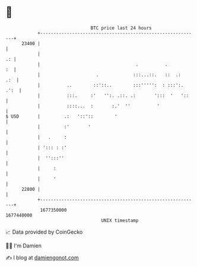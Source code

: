 * 👋

#+begin_example
                                   BTC price last 24 hours                    
               +------------------------------------------------------------+ 
         23400 |                                                            | 
               |                                                         .: | 
               |                                    .          .         :  | 
               |                     .             :::...::.   ::  .:   .:  | 
               |          ..        ::'::..        :::''''':  : :::':. .':  | 
               |          :::.     :'   '':. .::. .:       ':::  '   '::    | 
               |          ::::...  :       :.'  ''          '               | 
   $ USD       |         .:   '::'::        '                               | 
               |         :'       '                                         | 
               |   .     :                                                  | 
               | '::: : :'                                                  | 
               |  '':::''                                                   | 
               |     :                                                      | 
               |     '                                                      | 
         22800 |                                                            | 
               +------------------------------------------------------------+ 
                1677350000                                        1677440000  
                                       UNIX timestamp                         
#+end_example
📈 Data provided by CoinGecko

🧑‍💻 I'm Damien

✍️ I blog at [[https://www.damiengonot.com][damiengonot.com]]
